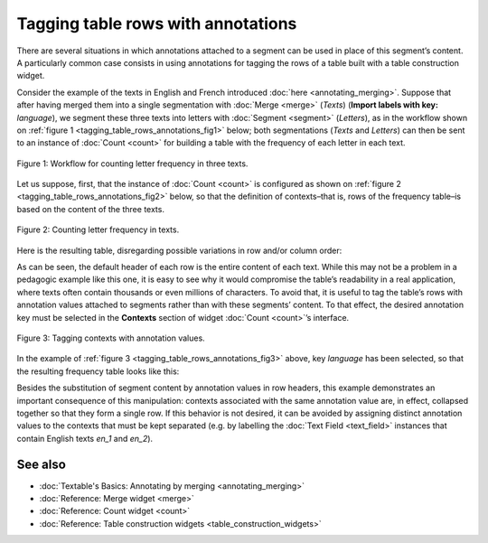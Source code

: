 Tagging table rows with annotations
===========================================

There are several situations in which annotations attached to a segment
can be used in place of this segment’s content. A particularly common
case consists in using annotations for tagging the rows of a table built
with a table construction widget.

Consider the example of the texts in English and French introduced :doc:`here <annotating_merging>`.
Suppose that after having merged them into a single segmentation with
:doc:`Merge <merge>`
(*Texts*) (**Import labels with key:** *language*), we segment these
three texts into letters with
:doc:`Segment <segment>`
(*Letters*), as in the workflow shown on :ref:`figure 1 <tagging_table_rows_annotations_fig1>`
below; both segmentations (*Texts* and *Letters*) can then be sent to an
instance of
:doc:`Count <count>` 
for building a table with the frequency of each letter in each text.

.. _tagging_table_rows_annotations_fig1:

.. figure:: figures/tagging_rows_annotations_schema.png
    :align: center
    :alt: Counting letter frequency in three texts
    :scale: 80%

    Figure 1: Workflow for counting letter frequency in three texts.

Let us suppose, first, that the instance of
:doc:`Count <count>`
is configured as shown on :ref:`figure 2 <tagging_table_rows_annotations_fig2>`
below, so that the definition of contexts–that is, rows of the frequency
table–is based on the content of the three texts.

.. _tagging_table_rows_annotations_fig2:

.. figure:: figures/count_tagging_rows_annotations.png
    :align: center
    :alt: Counting letter frequency in texts.  

    Figure 2: Counting letter frequency in texts.

Here is the resulting table, disregarding possible variations in row
and/or column order:


.. csv-table:: Table 1: Letter frequency in three texts.
    :header: "", *a*, *t*, *e*, *x*, *i*, *n*, *g*, *l*, *s*, *h*, *o*, *r*, *u*, *f*, *ç*
    :stub-columns: 1
    :widths: 7 2 2 2 2 2 2 2 2 2 2 2 2 2 2 2 2

    *a text in English*,       1, 2, 2, 1, 2, 2, 1, 1, 1, 1, 0, 0, 0, 0, 0
    *another text in English*, 1, 3, 3, 1, 2, 3, 1, 1, 1, 2, 1, 1, 0, 0, 0
    *un texte en français*,    2, 2, 3, 1, 1, 3, 0, 0, 1, 0, 0, 1, 1, 1, 1

As can be seen, the default header of each row is the entire content of
each text. While this may not be a problem in a pedagogic example like
this one, it is easy to see why it would compromise the table’s
readability in a real application, where texts often contain thousands
or even millions of characters. To avoid that, it is useful to tag the
table’s rows with annotation values attached to segments rather than
with these segments’ content. To that effect, the desired annotation key
must be selected in the **Contexts** section of widget
:doc:`Count <count>`’s
interface.
 
.. _tagging_table_rows_annotations_fig3:

.. figure:: figures/count_tagging_rows_annotations_language.png
    :align: center
    :alt: Tagging contexts with annotation values

    Figure 3: Tagging contexts with annotation values.

In the example of :ref:`figure 3 <tagging_table_rows_annotations_fig3>`
above, key *language* has been selected, so that the resulting frequency
table looks like this:

.. csv-table:: Table 2: Letter frequency in two text types.
    :header: "", *a*, *t*, *e*, *x*, *i*, *n*, *g*, *l*, *s*, *h*, *o*, *r*, *u*, *f*, *ç*
    :stub-columns: 1
    :widths: 3 2 2 2 2 2 2 2 2 2 2 2 2 2 2 2 2


    *en*, 2, 5, 5, 2, 4, 5, 2, 2, 2, 3, 1, 1, 0, 0, 0
    *fr*, 2, 2, 3, 1, 1, 3, 0, 0, 1, 0, 0, 1, 1, 1, 1

Besides the substitution of segment content by annotation values in row
headers, this example demonstrates an important consequence of this
manipulation: contexts associated with the same annotation value are, in
effect, collapsed together so that they form a single row. If this
behavior is not desired, it can be avoided by assigning distinct
annotation values to the contexts that must be kept separated (e.g. by
labelling the :doc:`Text Field <text_field>`
instances that contain English texts *en_1* and *en_2*).

See also
------------------

- :doc:`Textable's Basics: Annotating by merging <annotating_merging>`
- :doc:`Reference: Merge widget <merge>`
- :doc:`Reference: Count widget <count>`
- :doc:`Reference: Table construction widgets <table_construction_widgets>`
